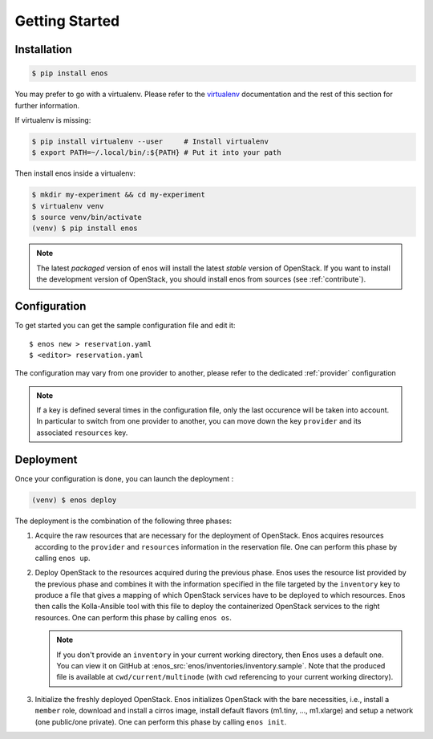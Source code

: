 .. _installation:

Getting Started
================

Installation
------------

.. code-block:: bash

    $ pip install enos

You may prefer to go with a virtualenv. Please refer to the
`virtualenv <https://virtualenv.pypa.io/en/stable/>`_ documentation
and the rest of this section for further information.


If virtualenv is missing:

.. code-block:: bash

    $ pip install virtualenv --user     # Install virtualenv
    $ export PATH=~/.local/bin/:${PATH} # Put it into your path

Then install enos inside a virtualenv:

.. code-block:: bash

    $ mkdir my-experiment && cd my-experiment
    $ virtualenv venv
    $ source venv/bin/activate
    (venv) $ pip install enos


.. note::

   The latest *packaged* version of enos will install the latest
   *stable* version of OpenStack. If you want to install the
   development version of OpenStack, you should install enos from
   sources (see :ref:`contribute`).


Configuration
-------------

To get started you can get the sample configuration file and edit it:

.. parsed-literal::

    $ enos new > reservation.yaml
    $ <editor> reservation.yaml


The configuration may vary from one provider to another, please refer to the
dedicated :ref:`provider` configuration


.. note::

    If a key is defined several times in the configuration file, only the last
    occurence will be taken into account. In particular to switch from one
    provider to another, you can move down the key ``provider`` and its
    associated ``resources`` key.

Deployment
----------

Once your configuration is done, you can launch the deployment :

.. code-block:: bash

    (venv) $ enos deploy


The deployment is the combination of the following three phases:

1. Acquire the raw resources that are necessary for the deployment of
   OpenStack. Enos acquires resources according to the ``provider``
   and ``resources`` information in the reservation file. One can
   perform this phase by calling ``enos up``.

2. Deploy OpenStack to the resources acquired during the previous
   phase. Enos uses the resource list provided by the previous phase
   and combines it with the information specified in the file targeted
   by the ``inventory`` key to produce a file that gives a mapping of
   which OpenStack services have to be deployed to which resources.
   Enos then calls the Kolla-Ansible tool with this file to deploy the
   containerized OpenStack services to the right resources. One
   can perform this phase by calling ``enos os``.

   .. note::

      If you don't provide an ``inventory`` in your current working
      directory, then Enos uses a default one. You can view it on
      GitHub at :enos_src:`enos/inventories/inventory.sample`. Note
      that the produced file is available at ``cwd/current/multinode``
      (with ``cwd`` referencing to your current working directory).

3. Initialize the freshly deployed OpenStack. Enos initializes
   OpenStack with the bare necessities, i.e., install a ``member``
   role, download and install a cirros image, install default flavors
   (m1.tiny, ..., m1.xlarge) and setup a network (one public/one
   private). One can perform this phase by calling ``enos init``.
